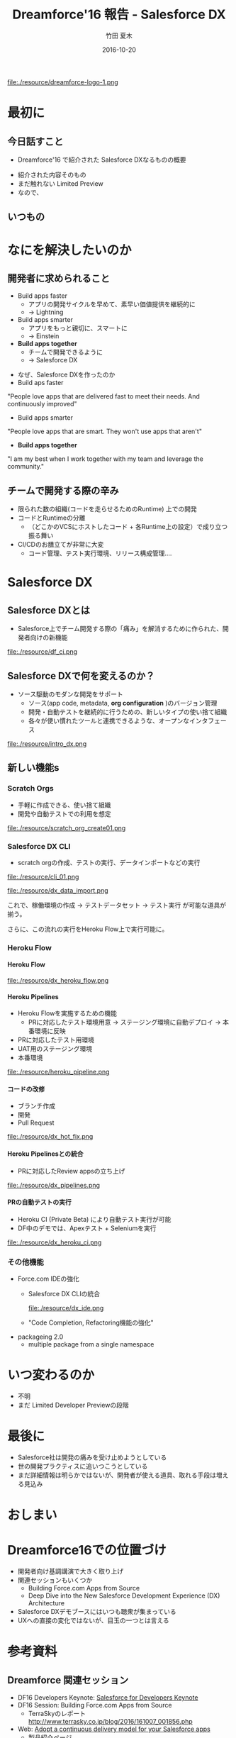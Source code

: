 #+TITLE: Dreamforce'16 報告 - Salesforce DX
#+AUTHOR: 竹田 夏木
#+Email: natsuki.takeda@flect.co.jp
#+Date: 2016-10-20
#+REVEAL_ROOT: ./resource/reveal
#+REVEAL_THEME: moon
#+REVEAL_MARGIN: 0.1
#+REVEAL_MIN_SCALE: 0.5
#+REVEAL_MAX_SCALE: 3.0
#+REVEAL_HLEVEL: 3
#+LANGUAGE: ja
#+OPTIONS: reveal_width:1600 reveal_height:1200
#+OPTIONS: creator:nil LaTeX:t date:t toc:nil H:99 reveal_title_slide:"<h2>%t</h2><h4><div>%a</div><div>%e</div></h4>" reveal_slide_number:c/t
#+REVEAL_EXTRA_CSS: ./resource/reveal_custom.css

#+ATTR_HTML: :style float:left
file:./resource/dreamforce-logo-1.png

* 最初に
** 今日話すこと
- Dreamforce'16 で紹介された Salesforce DXなるものの概要
#+BEGIN_NOTES
- 紹介された内容そのもの
- まだ触れない Limited Preview
- なので、
#+END_NOTES

** いつもの
:PROPERTIES:
:reveal_background: ./resource/df16_safe_harbor.png
:END:

* なにを解決したいのか
** 開発者に求められること
- Build apps faster
	- アプリの開発サイクルを早めて、素早い価値提供を継続的に
	- -> Lightning
- Build apps smarter
	- アプリをもっと親切に、スマートに
	- -> Einstein
- *Build apps together*
	- チームで開発できるように
	- -> Salesforce DX
#+BEGIN_NOTES
- なぜ、Salesforce DXを作ったのか
- Build aps faster
"People love apps that are delivered fast to meet their needs.
And continuously improved"
- Build apps smarter
"People love apps that are smart.
They won't use apps that aren't"
- *Build apps together*
"I am my best when I work together with my team and leverage the community."
#+END_NOTES

** チームで開発する際の辛み
- 限られた数の組織(コードを走らせるためのRuntime) 上での開発
- コードとRuntimeの分離
	- （どこかのVCSにホストしたコード + 各Runtime上の設定）で成り立つ振る舞い
- CI/CDのお膳立てが非常に大変
	- コード管理、テスト実行環境、リリース構成管理....

* Salesforce DX
** Salesforce DXとは
- Salesforce上でチーム開発する際の「痛み」を解消するために作られた、開発者向けの新機能

file:./resource/df_ci.png


** Salesforce DXで何を変えるのか？
- ソース駆動のモダンな開発をサポート
	- ソース(app code, metadata,  *org configuration* )のバージョン管理
	- 開発・自動テストを継続的に行うための、新しいタイプの使い捨て組織
	- 各々が使い慣れたツールと連携できるような、オープンなインタフェース
file:./resource/intro_dx.png

** 新しい機能s
*** Scratch Orgs
	- 手軽に作成できる、使い捨て組織
	- 開発や自動テストでの利用を想定

file:./resource/scratch_org_create01.png

*** Salesforce DX CLI
	- scratch orgの作成、テストの実行、データインポートなどの実行
#+ATTR_HTML: :style width: 60%;
file:./resource/cli_01.png

#+ATTR_HTML: :style width: 40%;
file:./resource/dx_data_import.png

これで、稼働環境の作成 -> テストデータセット -> テスト実行 が可能な道具が揃う。

さらに、この流れの実行をHeroku Flow上で実行可能に。

*** Heroku Flow

**** Heroku Flow
file:./resource/dx_heroku_flow.png

**** Heroku Pipelines
- Heroku Flowを実施するための機能
	- PRに対応したテスト環境用意 -> ステージング環境に自動デプロイ -> 本番環境に反映
- PRに対応したテスト用環境
- UAT用のステージング環境
- 本番環境

file:./resource/heroku_pipeline.png

**** コードの改修
- ブランチ作成
- 開発
- Pull Request
file:./resource/dx_hot_fix.png

**** Heroku Pipelinesとの統合
	- PRに対応したReview appsの立ち上げ

file:./resource/dx_pipelines.png

**** PRの自動テストの実行
- Heroku CI (Private Beta) により自動テスト実行が可能
- DF中のデモでは、Apexテスト + Seleniumを実行
file:./resource/dx_heroku_ci.png

*** その他機能
	- Force.com IDEの強化
		- Salesforce DX CLIの統合
			#+ATTR_HTML: :style width: 60%;
			file:./resource/dx_ide.png
		- "Code Completion, Refactoring機能の強化"
	- packageing 2.0
		- multiple package from a single namespace 

* いつ変わるのか
- 不明
- まだ Limited Developer Previewの段階

* 最後に
- Salesforce社は開発の痛みを受け止めようとしている
- 世の開発プラクティスに追いつこうとしている
- まだ詳細情報は明らかではないが、開発者が使える道具、取れる手段は増える見込み


* おしまい
:PROPERTIES:
:reveal_background: ./resource/df16_safe_harbor.png
:END:

* Dreamforce16での位置づけ
- 開発者向け基調講演で大きく取り上げ
- 関連セッションもいくつか
	- Building Force.com Apps from Source
	- Deep Dive into the New Salesforce Development Experience (DX) Architecture
- Salesforce DXデモブースにはいつも聴衆が集まっている
- UXへの直接の変化ではないが、目玉の一つとは言える


* 参考資料
** Dreamforce 関連セッション
- DF16 Developers Keynote: [[https://www.salesforce.com/video/183640/][Salesforce for Developers Keynote]]
- DF16 Session: Building Force.com Apps from Source
	- TerraSkyのレポート http://www.terrasky.co.jp/blog/2016/161007_001856.php
- Web: [[https://www.salesforce.com/products/platform/products/salesforce-dx/][Adopt a continuous delivery model for your Salesforce apps]]
	- 製品紹介ページ
- Web: [[https://developer.salesforce.com/platform/dx][Salesforce Developers - Salesforce DX]]
- Web: [[https://developer.salesforce.com/blogs/developer-relations/2016/10/salesforce-dx-ux-developers.html][Salesforce Developers Blog "Salesforce DX = UX For Developers"]]

** Salesforce Developers Blog "Salesforce DX = UX For Developers"
*** 前説
I talked to Wade Wegner, VP of Product Management for Salesforce DX, to ask him a few questions about exciting new changes coming soon to the Salesforce developer experience.
Salesforce DXのProduct Management VPであるところの Wade Wegnerと話して、もうすぐやってくるっちゅうSalesforce DXについていくつか質問してみたんや。

*** 位置づけ
Wade, tell me a little about Salesforce DX

Salesforce DX helps developers build together in teams.
Salesfroce DXは チームで一緒に開発するんを助けてくれる。

In many ways, it brings together the best of the Force.com and Heroku developer experiences.
Force.comとHerokuでの開発者にええ体験を提供できるはずや。

It’s a new approach that supports team collaboration with a focus on quality, predictability, and an open and standardized development lifecycle on Salesforce.
これは、チームの協調作業の品質、予測可能性に寄与し、Salesforce上での開発ライフサイクルの標準化の道を開いてくれる。

*** 詳細
A core theme of Salesforce DX is letting developers choose the tools they want.
Salesforce DXの中心たるテーマは、開発者が使いたいツールを使えるようにすることや。

For example, we’re investing in making the Force.com IDE a best-in-class solution, but with Salesforce DX and our new command-line interface,
you can use the text editor or IDE of your choice, along with the CLI, to develop your app. It’s up to you.
例えば、Force.com IDEを作ったんやが、Salesforce DXと新しいCLIを使えば、
IDEでもテキストエディタでもあんたさんの好きなもんを、新しいCLIとよしなに組み合わせて開発したらええようになるんや。

*** CI
Another example is build automation and how you run tests.
例えば自動テストを作って走らせる場合の話。

With Salesforce DX, you could use our all-new Heroku CI, currently in private beta,
combined with Heroku Pipelines enhancements to drive both continuous integration and continuous delivery.
Or you could also choose to integrate a different build automation tool, such as Jenkins or TeamCity.
Salesforce DXを使えば、新しい Heroku CI(まだ private betaやけど)とHeroku Pipelinesを組み合わせて CI/CDが実現できるんやで。
別に Heroku CIに限らんでもJenknisなりTeamCityなり好きなもん使ってくれてえんやで。


*** ソース管理
Besides being able to use my favorite tools, what’s new or different in Salesforce DX?
お宅の好きなツールを使えるようになる、その他にSalesforce DXで何が変わるんか？

One of the most important changes with Salesforce DX is that, by externalizing more of the metadata and the org shape,
we can shift the app’s “source of truth” from the Salesforce org to a version control system.
Salesforce DXで変わるめっちゃ大事なことの一つに、メタデータ、組織のshape(設定とか？)が外出できるようになることで、
アプリケーションの"真実"が、組織からVCSへと移動できるようになることや。

This standard source-driven development approach has been used by developers for years, and it’s now a core part of the Salesforce developer experience.
近年では ソースドリブンな開発が一般的になっとるし、それこそがSalesforce devloper experienceの中核なんや。

*** scratch orgs
Another key innovation for Salesforce DX is something we call the scratch org.
もひとつ、Salesforce DXのごっつい発明に scratch orgと呼んどるもんがある。

The scratch org is a brand new org type built specifically for developers and automation.
scratch orgは開発・自動（テスト？）向けの新しいタイプの組織や。

It’s ephemeral, built quickly from your source and metadata, and makes it easy to build your app consistently over and over again, which is great for team collaboration and test automation.
これは短期間だけ使う、ソースとメタデータを元に素早く作れる、簡単に繰り返し作成可能な環境や、
これでチーム開発や自動テストが捗るで。

*** scratch orgsのsandboxとの違い
It’s worth noting that scratch orgs aren’t a replacement for sandboxes.
scratch orgはsandboxを置き換えるもんとは違う。

Sandboxes are an important part of the larger development lifecycle, and work with our new source-driven development process as the destination for packages built directly from source.
Sandboxはもっと大きい開発ライフサイクルの中で大切になってくるもんで、source-drivenな開発プロセス？？

All sandbox types, from developer to full, offer the ability to act as user acceptance testing (UAT) and staging environments of the production org.
どのSandboxタイプでも（開発用sandからフルsandまで）、本番環境に対するUAT、ステージング環境として使うもんや。

I’m also really excited by the Salesforce Environment Manager, a tool we’ve created to make it easier to manage the orgs you use as part of the development process.
Salesforce Environment Managerはマジで鼻血もんや。ツールをつこうて簡単に組織の管理ができるし、開発プロセスの中で使えるようになる。

Most of these orgs will be scratch orgs, but it also allows you to manage your sandbox and production orgs.
こういう開発用の組織はほぼほぼ、scratch orgになっていくやろ。それだけやのうてサンドボックスと本番組織も管理できるようになるんや。

Furthermore, the Salesforce Environment Manager makes it easy to attach your orgs to Heroku so that they can participate inside of Heroku Pipelines, our continuous delivery tool.
さらに、 Salesforce Environment Managerは組織とHerokuを関連付けて、Heroku Pipelineに乗っかることができるようになる。

*** DXは誰が使うもの？
Is Salesforce DX only for coders? Or is Salesforce DX something admins and low-code developers would want to use, too?
Salesforce DXはコーダーだけのためのものか？ アドミンやあまりコードを開かない開発者や、他のヒトも使いたくなるものなのか？

We’re about to launch a private Developer Preview for Salesforce DX.
Salesforce DXの開発者向けprivate プレビューを用意しようとしとる。

At this time, Salesforce DX is primarily focused on coders.
こんときには、Salesforce DXはまず第一にコーダーにフォーカスしたもんになる。

But the long-term vision is for all of the Salesforce DX innovations,
starting with metadata externalization all the way to new packaging,
to make it easier for coders and non-coders to work together to build high-quality Salesforce apps.
けどな、長期的には外出したメタデータのパッケージング方法から？？
ハイクオリティなSalesforceアプリをコーダにもノンコーダもがごく簡単に一緒に開発ができるようにしていくんや。

*** Herokuアカウントいる？
Will developers need a Heroku account to use Salesforce DX?
Salesforce DX使おうおもたらｌHerokuアカウントが必要になるんか？

Not necessarily.
いや、いらん。

If you want to use Heroku Pipelines to drive continuous integration and continuous delivery for your Salesforce apps, then you’ll need a free Heroku developer account.
でもまぁ、Heorku PipilinesをつこうてSalesforceアプリのCI/CDをするんやったら、Heroku開発者アカウントは必要になるかな。

This is a scenario where Salesforce DX really shines, and highlights the best of App Cloud.
Pipelinesを使うんが、Salesforce DXを使うにおいちゃ素晴らしいシナリオではあるな。

However, if you’ve already invested in automation tools, you can use those just with your Salesforce org and Salesforce account.
でもまぁ、ジブンが既に自動化ツールの整備がしとるんやったら、Salesforceの組織とアカウントだけで切り盛りできるわ。

*** motto kwsk
How can developers learn more about Salesforce DX at Dreamforce ‘16?
Dreamforce' 16で紹介された Salesforce DXの詳しい情報はどこにあるんや？

I’d encourage everyone who didn’t attend the Developer Keynote to watch the live recording.
まずは Developer Keynote見てくれや。参加してなくても録画が見られるで。

We also have a number of fantastic sessions you’ll want to attend, and a booth in the Developer Forest staffed with members of our engineering team. You don’t want to miss it!
ファンタスティクなセッションがたくさんあるからな、Developer Forestにおるスタッフとか開発チームのおるブースもやで。
見逃すなや。
